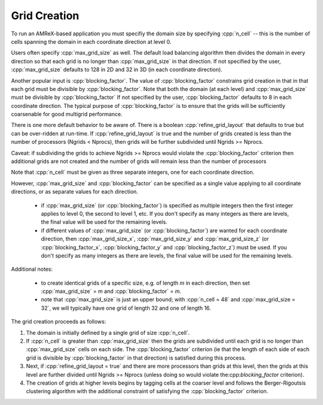 .. role:: cpp(code)
   :language: c++

.. role:: fortran(code)
   :language: fortran

.. _ss:grid_creation:

Grid Creation
-------------

To run an AMReX-based application you must specifiy the domain size by
specifying :cpp:`n_cell` -- this is the number of cells spanning the domain 
in each coordinate direction at level 0.

Users often specify :cpp:`max_grid_size` as well. The default load balancing algorithm then divides the 
domain in every direction so that each grid is no longer than :cpp:`max_grid_size` in that direction.
If not specified by the user, :cpp:`max_grid_size` defaults to 128 in 2D and 32 in 3D (in each coordinate direction).

Another popular input is :cpp:`blocking_factor`.  The value of :cpp:`blocking_factor` 
constrains grid creation in that in that each grid must be divisible by :cpp:`blocking_factor`.  
Note that both the domain (at each level) and :cpp:`max_grid_size` must be divisible by :cpp:`blocking_factor`
If not specified by the user, :cpp:`blocking_factor` defaults to 8 in each coordinate direction.
The typical purpose of :cpp:`blocking_factor` is to ensure that the grids will be 
sufficiently coarsenable for good multigrid performance.

There is one more default behavior to be aware of.  There is a boolean :cpp:`refine_grid_layout` 
that defaults to true but can be over-ridden at run-time.
If :cpp:`refine_grid_layout` is true and the number of grids created is less than the number of processors 
(Ngrids < Nprocs), then grids will be further subdivided until Ngrids >= Nprocs.

Caveat: if subdividing the grids to achieve Ngrids >= Nprocs would violate the 
:cpp:`blocking_factor` criterion then additional grids are not created and the 
number of grids will remain less than the number of processors

Note that :cpp:`n_cell` must be given as three separate integers, one for each coordinate direction.

However, :cpp:`max_grid_size` and :cpp:`blocking_factor` can be specified as a single value 
applying to all coordinate directions, or as separate values for each direction.  

 - if :cpp:`max_grid_size` (or :cpp:`blocking_factor`) is specified as multiple integers then the first 
   integer applies to level 0, the second to level 1, etc.  If you don't specify as many
   integers as there are levels, the final value will be used for the remaining levels.

 - if different values of :cpp:`max_grid_size` (or :cpp:`blocking_factor`) are wanted for each coordinate direction, 
   then :cpp:`max_grid_size_x`, :cpp:`max_grid_size_y` and :cpp:`max_grid_size_z` 
   (or :cpp:`blocking_factor_x`, :cpp:`blocking_factor_y` and :cpp:`blocking_factor_z`) must be used.  
   If you don't specify as many integers as there are levels, the final value will be used for the remaining levels.

Additional notes:

 - to create identical grids of a specific size, e.g. of length *m* in each direction, 
   then set :cpp:`max_grid_size` = *m* and :cpp:`blocking_factor` = *m*.

 - note that :cpp:`max_grid_size` is just an upper bound; with :cpp:`n_cell = 48` 
   and :cpp:`max_grid_size = 32`, we will typically have one grid of length 32 and one of length 16.

The grid creation proceeds as follows:

#. The domain is initially defined by a single grid of size :cpp:`n_cell`.

#. If :cpp:`n_cell` is greater than :cpp:`max_grid_size` then the grids are subdivided until
   each grid is no longer than  :cpp:`max_grid_size` cells on each side.  The :cpp:`blocking_factor` criterion
   (ie that the length of each side of each grid is divisible by :cpp:`blocking_factor` in that direction)
   is satisfied during this process.

#. Next, if :cpp:`refine_grid_layout = true` and there are more processors than grids
   at this level, then the grids at this level are further divided until Ngrids >= Nprocs
   (unless doing so would violate the:cpp:`blocking_factor` criterion).

#. The creation of grids at higher levels begins by tagging cells at the coarser level and follows
   the Berger-Rigoutsis clustering algorithm with the additional constraint of satisfying 
   the :cpp:`blocking_factor` criterion.

